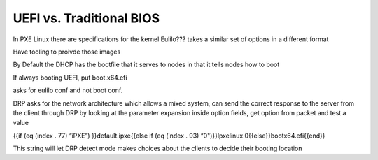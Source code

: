



UEFI vs. Traditional BIOS
=========================


























In PXE Linux there are specifications for the kernel
Eulilo??? takes a similar set of options in a different format

Have tooling to proivde those images

By Default the DHCP has the bootfile that it serves to nodes in that it tells nodes how to boot

If always booting UEFI, put boot.x64.efi

asks for eulilo conf and not boot conf.

DRP asks for the network architecture which allows a mixed system, can send the correct response to the server from the client through DRP by looking at the parameter expansion inside option fields, get option from packet and test a value


{{if (eq (index . 77) “iPXE”) }}default.ipxe{{else if (eq (index . 93) “0")}}lpxelinux.0{{else}}bootx64.efi{{end}}

This string will let DRP detect mode
makes choices about the clients to decide their booting location